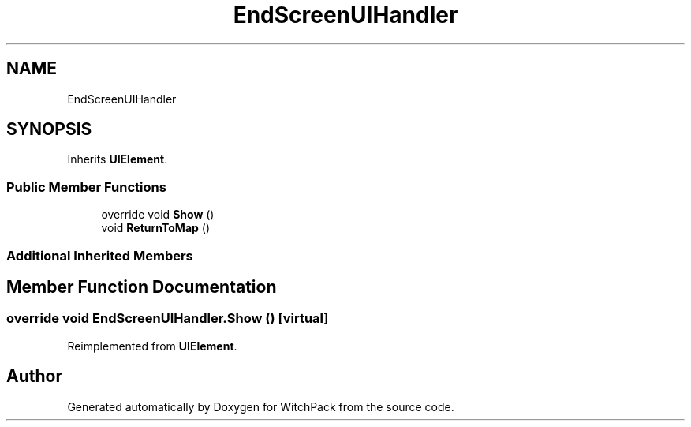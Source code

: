 .TH "EndScreenUIHandler" 3 "Mon Jan 29 2024" "Version 0.096" "WitchPack" \" -*- nroff -*-
.ad l
.nh
.SH NAME
EndScreenUIHandler
.SH SYNOPSIS
.br
.PP
.PP
Inherits \fBUIElement\fP\&.
.SS "Public Member Functions"

.in +1c
.ti -1c
.RI "override void \fBShow\fP ()"
.br
.ti -1c
.RI "void \fBReturnToMap\fP ()"
.br
.in -1c
.SS "Additional Inherited Members"
.SH "Member Function Documentation"
.PP 
.SS "override void EndScreenUIHandler\&.Show ()\fC [virtual]\fP"

.PP
Reimplemented from \fBUIElement\fP\&.

.SH "Author"
.PP 
Generated automatically by Doxygen for WitchPack from the source code\&.
